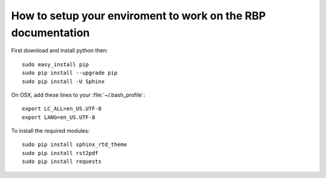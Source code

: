 =============================================================
How to setup your enviroment to work on the RBP documentation
=============================================================


First download and install python then:

::

	sudo easy_install pip
	sudo pip install --upgrade pip
	sudo pip install -U Sphinx

On OSX, add these lines to your :file:`~/.bash_profile`:

::

	export LC_ALL=en_US.UTF-8
	export LANG=en_US.UTF-8


To install the required modules:

::
 
	sudo pip install sphinx_rtd_theme
	sudo pip install rst2pdf
	sudo pip install requests


